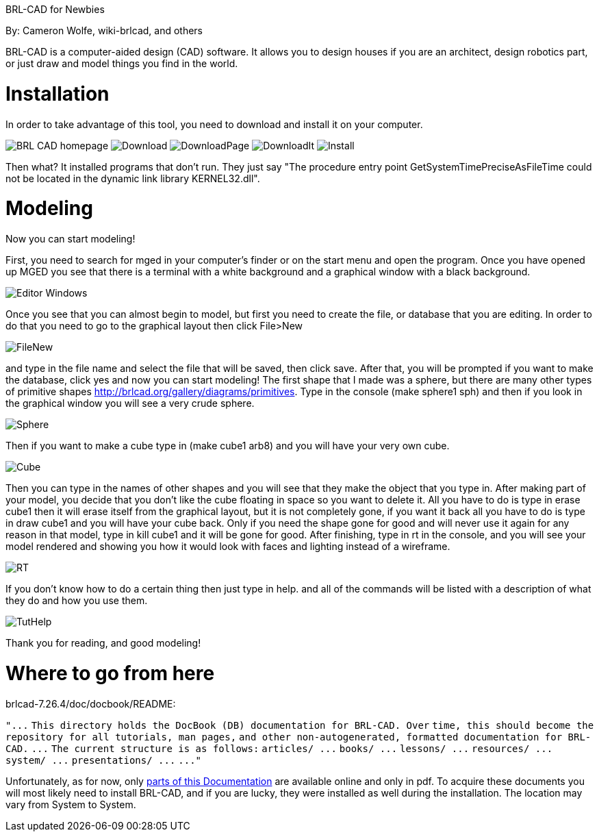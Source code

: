 :doctype: book

BRL-CAD for Newbies

By: Cameron Wolfe, wiki-brlcad, and others

BRL-CAD is a computer-aided design (CAD) software. It allows you to
design houses if you are an architect, design robotics part, or just
draw and model things you find in the world.

= Installation

In order to take advantage of this tool, you need to download and
install it on your computer.

image:BRL-CAD_homepage.PNG[]
image:Download.PNG[]
image:DownloadPage.PNG[]
image:DownloadIt.PNG[]
image:Install.PNG[]

Then what? It installed programs that don't run. They just say "The
procedure entry point GetSystemTimePreciseAsFileTime could not be
located in the dynamic link library KERNEL32.dll".

= Modeling

Now you can start modeling!

First, you need to search for mged in your computer's finder or on the
start menu and open the program. Once you have opened up MGED you see
that there is a terminal with a white background and a graphical window
with a black background.

image::Editor_Windows.png[]

Once you see that you can almost begin to model, but first you need to
create the file, or database that you are editing. In order to do that
you need to go to the graphical layout then click File>New

image::FileNew.PNG[]

and type in the file name and select the file that will be saved, then
click save. After that, you will be prompted if you want to make the
database, click yes and now you can start modeling! The first shape that
I made was a sphere, but there are many other types of primitive shapes
http://brlcad.org/gallery/diagrams/primitives. Type in the console
(make sphere1 sph) and then if you look in the graphical window you will
see a very crude sphere.

image::Sphere.PNG[]

Then if you want to make a cube type in (make cube1 arb8) and you will
have your very own cube.

image::Cube.PNG[]

Then you can type in the names of other shapes and you will see that
they make the object that you type in. After making part of your model,
you decide that you don't like the cube floating in space so you want to
delete it. All you have to do is type in erase cube1 then it will erase
itself from the graphical layout, but it is not completely gone, if you
want it back all you have to do is type in draw cube1 and you will have
your cube back. Only if you need the shape gone for good and will never
use it again for any reason in that model, type in kill cube1 and it
will be gone for good. After finishing, type in rt in the console, and
you will see your model rendered and showing you how it would look with
faces and lighting instead of a wireframe.

image::RT.PNG[]

If you don't know how to do a certain thing then just type in help. and
all of the commands will be listed with a description of what they do
and how you use them.

image::TutHelp.PNG[]

Thank you for reading, and good modeling!

= Where to go from here

brlcad-7.26.4/doc/docbook/README:

`+"...+`
`This directory holds the DocBook (DB) documentation for BRL-CAD. Over`
`time, this should become the repository for all tutorials, man pages,`
`and other non-autogenerated, formatted documentation for BRL-CAD.`
`+...+`
`The current structure is as follows:`
`+articles/ ...+`
`+books/ ...+`
`+lessons/ ...+`
`+resources/ ...+`
`+system/ ...+`
`+presentations/ ...+`
`+..."+`

Unfortunately, as for now, only link:Documentation[parts of this
Documentation] are available online and only
in pdf. To acquire these documents you will most likely need to install
BRL-CAD, and if you are lucky, they were installed as well during the
installation. The location may vary from System to System.
